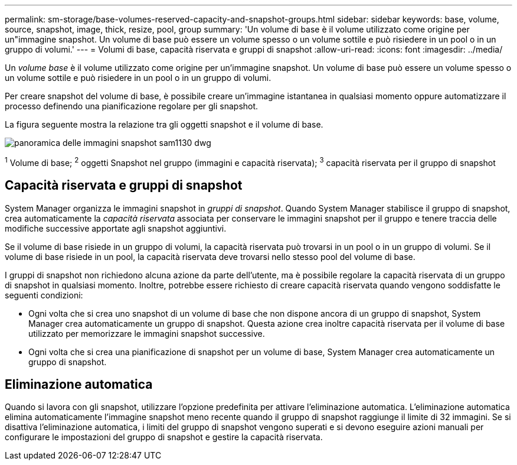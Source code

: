 ---
permalink: sm-storage/base-volumes-reserved-capacity-and-snapshot-groups.html 
sidebar: sidebar 
keywords: base, volume, source, snapshot, image, thick, resize, pool, group 
summary: 'Un volume di base è il volume utilizzato come origine per un"immagine snapshot. Un volume di base può essere un volume spesso o un volume sottile e può risiedere in un pool o in un gruppo di volumi.' 
---
= Volumi di base, capacità riservata e gruppi di snapshot
:allow-uri-read: 
:icons: font
:imagesdir: ../media/


[role="lead"]
Un _volume base_ è il volume utilizzato come origine per un'immagine snapshot. Un volume di base può essere un volume spesso o un volume sottile e può risiedere in un pool o in un gruppo di volumi.

Per creare snapshot del volume di base, è possibile creare un'immagine istantanea in qualsiasi momento oppure automatizzare il processo definendo una pianificazione regolare per gli snapshot.

La figura seguente mostra la relazione tra gli oggetti snapshot e il volume di base.

image::../media/sam1130-dwg-snapshots-images-overview.gif[panoramica delle immagini snapshot sam1130 dwg]

^1^ Volume di base; ^2^ oggetti Snapshot nel gruppo (immagini e capacità riservata); ^3^ capacità riservata per il gruppo di snapshot



== Capacità riservata e gruppi di snapshot

System Manager organizza le immagini snapshot in _gruppi di snapshot_. Quando System Manager stabilisce il gruppo di snapshot, crea automaticamente la _capacità riservata_ associata per conservare le immagini snapshot per il gruppo e tenere traccia delle modifiche successive apportate agli snapshot aggiuntivi.

Se il volume di base risiede in un gruppo di volumi, la capacità riservata può trovarsi in un pool o in un gruppo di volumi. Se il volume di base risiede in un pool, la capacità riservata deve trovarsi nello stesso pool del volume di base.

I gruppi di snapshot non richiedono alcuna azione da parte dell'utente, ma è possibile regolare la capacità riservata di un gruppo di snapshot in qualsiasi momento. Inoltre, potrebbe essere richiesto di creare capacità riservata quando vengono soddisfatte le seguenti condizioni:

* Ogni volta che si crea uno snapshot di un volume di base che non dispone ancora di un gruppo di snapshot, System Manager crea automaticamente un gruppo di snapshot. Questa azione crea inoltre capacità riservata per il volume di base utilizzato per memorizzare le immagini snapshot successive.
* Ogni volta che si crea una pianificazione di snapshot per un volume di base, System Manager crea automaticamente un gruppo di snapshot.




== Eliminazione automatica

Quando si lavora con gli snapshot, utilizzare l'opzione predefinita per attivare l'eliminazione automatica. L'eliminazione automatica elimina automaticamente l'immagine snapshot meno recente quando il gruppo di snapshot raggiunge il limite di 32 immagini. Se si disattiva l'eliminazione automatica, i limiti del gruppo di snapshot vengono superati e si devono eseguire azioni manuali per configurare le impostazioni del gruppo di snapshot e gestire la capacità riservata.
